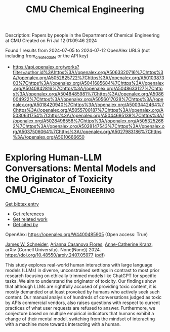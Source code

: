 #+TITLE: CMU Chemical Engineering
Description: Papers by people in the Department of Chemical Engineering at CMU
Created on Fri Jul 12 01:09:46 2024

Found 1 results from 2024-07-05 to 2024-07-12
OpenAlex URLS (not including from_created_date or the API key)
- [[https://api.openalex.org/works?filter=author.id%3Ahttps%3A//openalex.org/A5063320716%7Chttps%3A//openalex.org/A5052825722%7Chttps%3A//openalex.org/A5010387303%7Chttps%3A//openalex.org/A5041685684%7Chttps%3A//openalex.org/A5040842816%7Chttps%3A//openalex.org/A5048633127%7Chttps%3A//openalex.org/A5048485981%7Chttps%3A//openalex.org/A5086004922%7Chttps%3A//openalex.org/A5056017028%7Chttps%3A//openalex.org/A5018420940%7Chttps%3A//openalex.org/A5003442464%7Chttps%3A//openalex.org/A5055700187%7Chttps%3A//openalex.org/A5030631754%7Chttps%3A//openalex.org/A5044695139%7Chttps%3A//openalex.org/A5028498558%7Chttps%3A//openalex.org/A5053252662%7Chttps%3A//openalex.org/A5028147543%7Chttps%3A//openalex.org/A5037506064%7Chttps%3A//openalex.org/A5027983186%7Chttps%3A//openalex.org/A5010666650]]

* Exploring Human-LLM Conversations: Mental Models and the Originator of   Toxicity  :CMU_Chemical_Engineering:
:PROPERTIES:
:UUID: https://openalex.org/W4400485905
:TOPICS: Biomedical Ontologies and Text Mining
:PUBLICATION_DATE: 2024-07-08
:END:    
    
[[elisp:(doi-add-bibtex-entry "https://doi.org/10.48550/arxiv.2407.05977")][Get bibtex entry]] 

- [[elisp:(progn (xref--push-markers (current-buffer) (point)) (oa--referenced-works "https://openalex.org/W4400485905"))][Get references]]
- [[elisp:(progn (xref--push-markers (current-buffer) (point)) (oa--related-works "https://openalex.org/W4400485905"))][Get related work]]
- [[elisp:(progn (xref--push-markers (current-buffer) (point)) (oa--cited-by-works "https://openalex.org/W4400485905"))][Get cited by]]

OpenAlex: https://openalex.org/W4400485905 (Open access: True)
    
[[https://openalex.org/A5028147543][James W. Schneider]], [[https://openalex.org/A5100495259][Arianna Casanova Flores]], [[https://openalex.org/A5100495260][Anne-Catherine Kranz]], arXiv (Cornell University). None(None)] 2024. https://doi.org/10.48550/arxiv.2407.05977  ([[https://arxiv.org/pdf/2407.05977][pdf]])
     
This study explores real-world human interactions with large language models (LLMs) in diverse, unconstrained settings in contrast to most prior research focusing on ethically trimmed models like ChatGPT for specific tasks. We aim to understand the originator of toxicity. Our findings show that although LLMs are rightfully accused of providing toxic content, it is mostly demanded or at least provoked by humans who actively seek such content. Our manual analysis of hundreds of conversations judged as toxic by APIs commercial vendors, also raises questions with respect to current practices of what user requests are refused to answer. Furthermore, we conjecture based on multiple empirical indicators that humans exhibit a change of their mental model, switching from the mindset of interacting with a machine more towards interacting with a human.    

    
